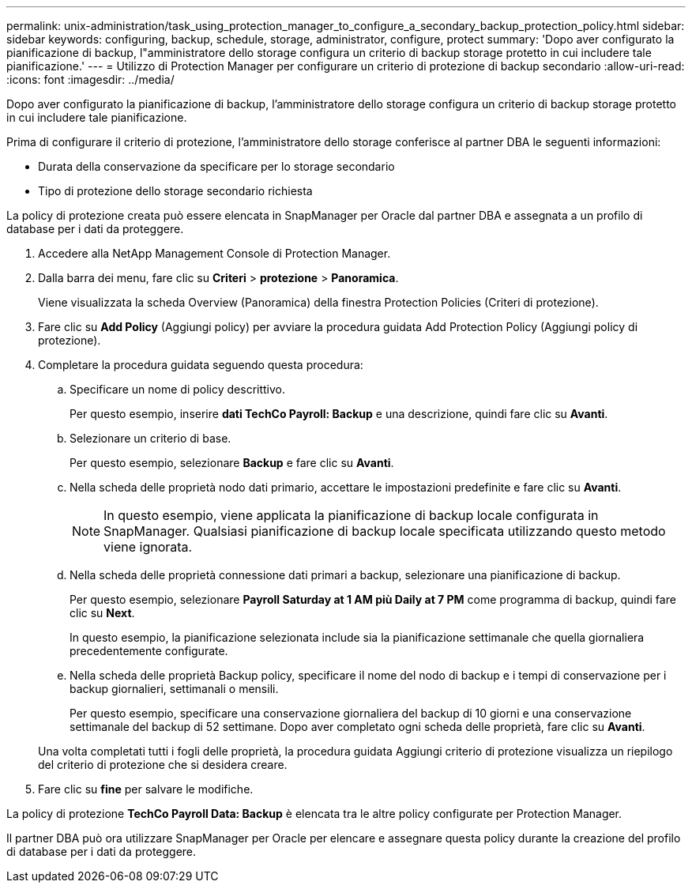 ---
permalink: unix-administration/task_using_protection_manager_to_configure_a_secondary_backup_protection_policy.html 
sidebar: sidebar 
keywords: configuring, backup, schedule, storage, administrator, configure, protect 
summary: 'Dopo aver configurato la pianificazione di backup, l"amministratore dello storage configura un criterio di backup storage protetto in cui includere tale pianificazione.' 
---
= Utilizzo di Protection Manager per configurare un criterio di protezione di backup secondario
:allow-uri-read: 
:icons: font
:imagesdir: ../media/


[role="lead"]
Dopo aver configurato la pianificazione di backup, l'amministratore dello storage configura un criterio di backup storage protetto in cui includere tale pianificazione.

Prima di configurare il criterio di protezione, l'amministratore dello storage conferisce al partner DBA le seguenti informazioni:

* Durata della conservazione da specificare per lo storage secondario
* Tipo di protezione dello storage secondario richiesta


La policy di protezione creata può essere elencata in SnapManager per Oracle dal partner DBA e assegnata a un profilo di database per i dati da proteggere.

. Accedere alla NetApp Management Console di Protection Manager.
. Dalla barra dei menu, fare clic su *Criteri* > *protezione* > *Panoramica*.
+
Viene visualizzata la scheda Overview (Panoramica) della finestra Protection Policies (Criteri di protezione).

. Fare clic su *Add Policy* (Aggiungi policy) per avviare la procedura guidata Add Protection Policy (Aggiungi policy di protezione).
. Completare la procedura guidata seguendo questa procedura:
+
.. Specificare un nome di policy descrittivo.
+
Per questo esempio, inserire *dati TechCo Payroll: Backup* e una descrizione, quindi fare clic su *Avanti*.

.. Selezionare un criterio di base.
+
Per questo esempio, selezionare *Backup* e fare clic su *Avanti*.

.. Nella scheda delle proprietà nodo dati primario, accettare le impostazioni predefinite e fare clic su *Avanti*.
+

NOTE: In questo esempio, viene applicata la pianificazione di backup locale configurata in SnapManager. Qualsiasi pianificazione di backup locale specificata utilizzando questo metodo viene ignorata.

.. Nella scheda delle proprietà connessione dati primari a backup, selezionare una pianificazione di backup.
+
Per questo esempio, selezionare *Payroll Saturday at 1 AM più Daily at 7 PM* come programma di backup, quindi fare clic su *Next*.

+
In questo esempio, la pianificazione selezionata include sia la pianificazione settimanale che quella giornaliera precedentemente configurate.

.. Nella scheda delle proprietà Backup policy, specificare il nome del nodo di backup e i tempi di conservazione per i backup giornalieri, settimanali o mensili.
+
Per questo esempio, specificare una conservazione giornaliera del backup di 10 giorni e una conservazione settimanale del backup di 52 settimane. Dopo aver completato ogni scheda delle proprietà, fare clic su *Avanti*.

+
Una volta completati tutti i fogli delle proprietà, la procedura guidata Aggiungi criterio di protezione visualizza un riepilogo del criterio di protezione che si desidera creare.



. Fare clic su *fine* per salvare le modifiche.


La policy di protezione *TechCo Payroll Data: Backup* è elencata tra le altre policy configurate per Protection Manager.

Il partner DBA può ora utilizzare SnapManager per Oracle per elencare e assegnare questa policy durante la creazione del profilo di database per i dati da proteggere.
